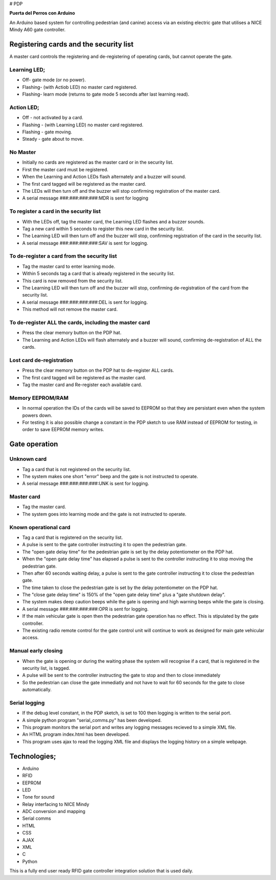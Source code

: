 # PDP

**Puerta del Perros con Arduino**

An Arduino based system for controlling pedestrian (and canine) access via an existing electric gate that utilises a NICE Mindy A60 gate controller.

Registering cards and the security list
=======================================
A master card controls the registering and de-registering of operating cards, but cannot operate the gate.
    
Learning LED;
*************
+ Off- gate mode (or no power).  
+ Flashing- (with Actiob LED) no master card registered.  
+ Flashing- learn mode (returns to gate mode 5 seconds after last learning read).  
    
Action LED; 
***********
+ Off - not activated by a card.  
+ Flashing - (with Learning LED) no master card registered.
+ Flashing - gate moving.
+ Steady - gate about to move. 
    
No Master
*********
+ Initially no cards are registered as the master card or in the security list.
+ First the master card must be registered.
+ When the Learning and Action LEDs flash alternately and a buzzer will sound.
+ The first card tagged will be registered as the master card. 
+ The LEDs will then turn off and the buzzer will stop confirming registration of the master card. 
+ A serial message ###:###:###:###:MDR is sent for logging

To register a card in the security list
***************************************
+ With the LEDs off, tag the master card, the Learning LED flashes and a buzzer sounds. 
+ Tag a new card within 5 seconds to register this new card in the security list. 
+ The Learning LED will then turn off and the buzzer will stop, confirming registration of the card in the security list. 
+ A serial message ###:###:###:###:SAV is sent for logging.
    
To de-register a card from the security list
********************************************
+ Tag the master card to enter learning mode. 
+ Within 5 seconds tag a card that is already registered in the security list. 
+ This card is now removed from the security list. 
+ The Learning LED will then turn off and the buzzer will stop, confirming de-registration of the card from the security list. 
+ A serial message ###:###:###:###:DEL is sent for logging. 
+ This method will not remove the master card.
    
To de-register ALL the cards, including the master card 
*******************************************************
+ Press the clear memory button on the PDP hat. 
+ The Learning and Action LEDs will flash alternately and a buzzer will sound, confirming de-registration of ALL the cards.
    
Lost card de-registration
************************* 
+ Press the clear memory button on the PDP hat to de-register ALL cards. 
+ The first card tagged will be registered as the master card. 
+ Tag the master card and Re-register each available card.

Memory EEPROM/RAM
*****************
+ In normal operation the IDs of the cards will be saved to EEPROM so that they are persistant even when the system powers down.
+ For testing it is also possible change a constant in  the PDP sketch to use RAM instead of EEPROM for testing, in order to save EEPROM memory writes.
    
Gate operation
==============
Unknown card
************
+ Tag a card that is not registered on the security list. 
+ The system makes one short "error" beep and the gate is not instructed to operate. 
+ A serial message ###:###:###:###:UNK is sent for logging.
    
Master card
***********
+ Tag the master card. 
+ The system goes into learning mode and the gate is not instructed to operate. 
    
Known operational card
**********************
+ Tag a card that is registered on the security list. 
+ A pulse is sent to the gate controller instructing it to open the pedestrian gate. 
+ The "open gate delay time" for the pedestrian gate is set by the delay potentiometer on the PDP hat. 
+ When the "open gate delay time" has elapsed a pulse is sent to the controller instructing it to stop moving the pedestrian gate.
+ Then after 60 seconds waiting delay, a pulse is sent to the gate controller instructing it to close the pedestrian gate. 
+ The time taken to close the pedestrian gate is set by the delay potentiometer on the PDP hat. 
+ The "close gate delay time" is 150% of the "open gate delay time" plus a "gate shutdown delay". 
+ The system makes deep caution beeps while the gate is opening and high warning beeps while the gate is closing.   
+ A serial message ###:###:###:###:OPR is sent for logging.
+ If the main vehicular gate is open then the pedestrian gate operation has no effect. This is stipulated by the gate controller. 
+ The existing radio remote control for the gate control unit will continue to work as designed for main gate vehicular access.
  
Manual early closing
********************
+ When the gate is opening or during the waiting phase the system will recognise if a card, that is registered in the security list, is tagged.
+ A pulse will be sent to the controller instructing the gate to stop and then to close immediately
+ So the pedestrian can close the gate immediatly and not have to wait for 60 seconds for the gate to close automatically. 
    
Serial logging
**************
+ If the debug level constant, in the PDP sketch, is set to 100 then logging is written to the serial port.  
+ A simple python program "serial_comms.py" has been developed.  
+ This program monitors the serial port and writes any logging messages recieved to a simple XML file.  
+ An HTML program index.html has been developed.
+ This program uses ajax to read the logging XML file and displays the logging history on a simple webpage.
  
Technologies;
=============
+ Arduino 
+ RFID 
+ EEPROM 
+ LED 
+ Tone for sound 
+ Relay interfacing to NICE Mindy 
+ ADC conversion and mapping 
+ Serial comms
+ HTML
+ CSS
+ AJAX
+ XML
+ C
+ Python
  
This is a fully end user ready RFID gate controller integration solution that is used daily.
